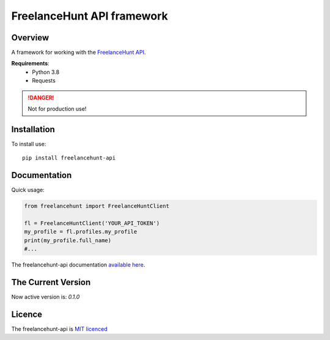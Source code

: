 FreelanceHunt API framework
-------------------------------

.. image:: https://github.com/dmytrohoi/freelancehunt-api/workflows/lint-test-coverage/badge.svg
  :target: https://github.com/dmytrohoi/freelancehunt-api/actions?workflow=lint-test-coverage

.. image:: https://codecov.io/gh/dmytrohoi/freelancehunt-api/branch/master/graph/badge.svg?token=TZWKUPK6D0
  :target: https://codecov.io/gh/dmytrohoi/freelancehunt-api

.. image:: https://img.shields.io/github/v/tag/dmytrohoi/freelancehunt-api?style=flat
  :target: https://github.com/dmytrohoi/freelancehunt-api/tags

.. image:: https://img.shields.io/pypi/pyversions/freelancehunt-api
  :alt: PyPI - Python Version
  :target: https://pypi.org/project/freelancehunt-api/

.. image:: https://img.shields.io/pypi/v/freelancehunt-api
  :alt: PyPI
  :target: https://pypi.org/project/freelancehunt-api/

.. image:: https://img.shields.io/github/v/release/dmytrohoi/freelancehunt-api
  :alt: GitHub release (latest by date)
  :target: https://github.com/dmytrohoi/freelancehunt-api/releases

.. image:: https://img.shields.io/github/license/dmytrohoi/freelancehunt-api.svg
  :target: LICENSE

============
Overview
============

A framework for working with the `FreelanceHunt API <https://apidocs.freelancehunt.com/>`_.

**Requirements**:
  - Python 3.8
  - Requests

.. DANGER::
  Not for production use!

=============
Installation
=============

To install use:

::

  pip install freelancehunt-api

===============
Documentation
===============

Quick usage:

.. code:: python

    from freelancehunt import FreelanceHuntClient

    fl = FreelanceHuntClient('YOUR_API_TOKEN')
    my_profile = fl.profiles.my_profile
    print(my_profile.full_name)
    #...

The freelancehunt-api documentation `available here <https://freelancehunt-api.github.io/>`_.

===================
The Current Version
===================

Now active version is: `0.1.0`

===============
Licence
===============

The freelancehunt-api is `MIT licenced <LICENSE>`_
